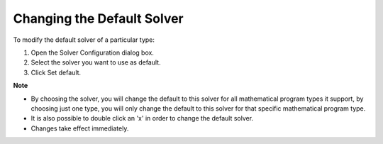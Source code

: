 

.. _Miscellaneous_Changing_the_Default_Solver:


Changing the Default Solver
===========================

To modify the default solver of a particular type:

1.	Open the Solver Configuration dialog box.

2.	Select the solver you want to use as default.

3.	Click Set default.



**Note** 

*	By choosing the solver, you will change the default to this solver for all mathematical program types it support, by choosing just one type, you will only change the default to this solver for that specific mathematical program type.
*	It is also possible to double click an 'x' in order to change the default solver.
*	Changes take effect immediately.



